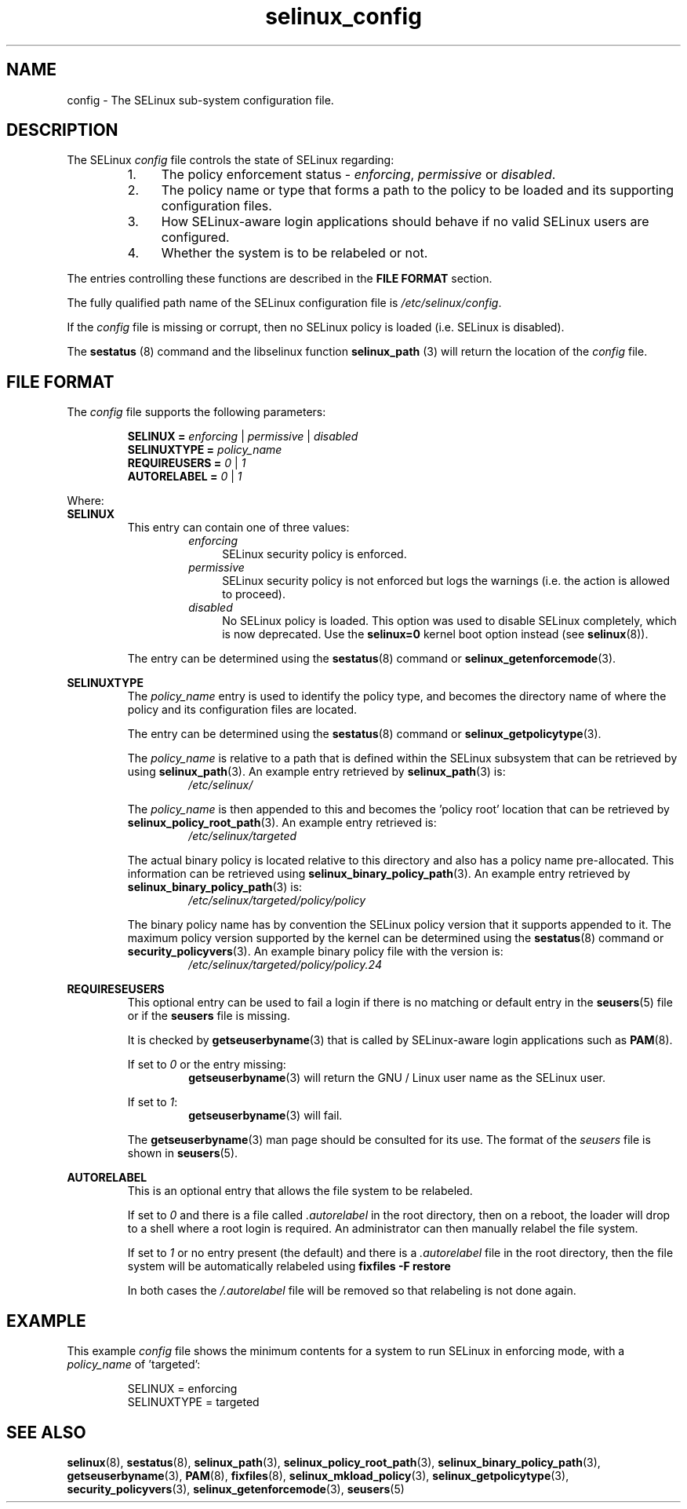 .TH "selinux_config" "5" "18 Nov 2011" "Security Enhanced Linux" "SELinux configuration file"

.SH "NAME"
config \- The SELinux sub-system configuration file.

.SH "DESCRIPTION"
The SELinux \fIconfig\fR file controls the state of SELinux regarding:
.RS
.IP "1." 4
The policy enforcement status \- \fIenforcing\fR, \fIpermissive\fR or \fIdisabled\fR.
.IP "2." 4
The policy name or type that forms a path to the policy to be loaded and its supporting configuration files.
.IP "3." 4
How SELinux-aware login applications should behave if no valid SELinux users are configured.
.IP "4." 4
Whether the system is to be relabeled or not.
.RE

The entries controlling these functions are described in the \fBFILE FORMAT\fR section.
.sp
The fully qualified path name of the SELinux configuration file is \fI/etc/selinux/config\fR.
.sp
If the \fIconfig\fR file is missing or corrupt, then no SELinux policy is loaded (i.e. SELinux is disabled).
.sp
The \fBsestatus\fR (8) command and the libselinux function \fBselinux_path\fR (3) will return the location of the \fIconfig\fR file.

.SH "FILE FORMAT"
The \fIconfig\fR file supports the following parameters:
.sp
.RS
\fBSELINUX = \fIenforcing\fR | \fIpermissive\fR | \fIdisabled\fR
.br
\fBSELINUXTYPE = \fIpolicy_name\fR
.br
\fBREQUIREUSERS = \fI0\fR | \fI1\fR
.br
\fBAUTORELABEL = \fI0\fR | \fI1\fR
.RE
.sp
Where:
.br
.B SELINUX
.RS
This entry can contain one of three values:
.RS
.IP \fIenforcing\fR 4
SELinux security policy is enforced.
.IP \fIpermissive\fR 4
SELinux security policy is not enforced but logs the warnings (i.e. the action is allowed to proceed).
.IP \fIdisabled\fR
No SELinux policy is loaded.  This option was used to disable SELinux completely, which is now deprecated.  Use the \fBselinux=0\fR kernel boot option instead (see \fBselinux\fR(8)).
.RE
.sp
The entry can be determined using the \fBsestatus\fR(8) command or \fBselinux_getenforcemode\fR(3).
.RE
.sp
.B SELINUXTYPE
.RS
The \fIpolicy_name\fR entry is used to identify the policy type, and becomes the directory name of where the policy and its configuration files are located.
.sp
The entry can be determined using the \fBsestatus\fR(8) command or \fBselinux_getpolicytype\fR(3).
.sp
The \fIpolicy_name\fR is relative to a path that is defined within the SELinux subsystem that can be retrieved by using \fBselinux_path\fR(3). An example entry retrieved by \fBselinux_path\fR(3) is:
.br
.RS
.I /etc/selinux/
.RE
.sp
The \fIpolicy_name\fR is then appended to this and becomes the 'policy root' location that can be retrieved by \fBselinux_policy_root_path\fR(3). An example entry retrieved is:
.RS
.I /etc/selinux/targeted
.RE
.sp
The actual binary policy is located relative to this directory and also has a policy name pre-allocated. This information can be retrieved using \fBselinux_binary_policy_path\fR(3). An example entry retrieved by \fBselinux_binary_policy_path\fR(3) is:
.br
.RS
.I /etc/selinux/targeted/policy/policy
.RE
.sp
The binary policy name has by convention the SELinux policy version that it supports appended to it. The maximum policy version supported by the kernel can be determined using the \fBsestatus\fR(8) command or \fBsecurity_policyvers\fR(3). An example binary policy file with the version is:
.br
.RS
.I /etc/selinux/targeted/policy/policy.24
.RE
.RE
.sp
.B REQUIRESEUSERS
.RS
This optional entry can be used to fail a login if there is no matching or default entry in the
.BR seusers "(5) file or if the " seusers " file is missing. "
.sp
It is checked by \fBgetseuserbyname\fR(3) that is called by SELinux-aware login applications such as \fBPAM\fR(8).
.sp
If set to \fI0\fR or the entry missing:
.RS
.BR getseuserbyname "(3) will return the GNU / Linux user name as the SELinux user."
.RE
.sp
If set to \fI1\fR:
.RS
.BR getseuserbyname "(3) will fail."
.RE
.sp
The \fBgetseuserbyname\fR(3) man page should be consulted for its use. The format of the \fIseusers\fR file is shown in \fBseusers\fR(5).
.sp
.RE
.sp
.B AUTORELABEL
.RS
This is an optional entry that allows the file system to be relabeled.
.sp
If set to \fI0\fR and there is a file called \fI.autorelabel\fR in the root directory, then on a reboot, the loader will drop to a shell where a root login is required. An administrator can then manually relabel the file system.
.sp
If set to \fI1\fR or no entry present (the default) and there is a \fI.autorelabel\fR file in the root directory, then the file system will be automatically relabeled using \fBfixfiles \-F restore\fR
.sp
In both cases the \fI/.autorelabel\fR file will be removed so that relabeling is not done again.
.RE
.sp

.SH "EXAMPLE"
This example \fIconfig\fR file shows the minimum contents for a system to run SELinux in enforcing mode, with a \fIpolicy_name\fR of 'targeted':
.sp
.RS
SELINUX = enforcing
.br
SELINUXTYPE = targeted
.RE

.SH "SEE ALSO"
.BR selinux "(8), " sestatus "(8), " selinux_path "(3), " selinux_policy_root_path "(3), " selinux_binary_policy_path "(3), " getseuserbyname "(3), " PAM "(8), " fixfiles "(8), " selinux_mkload_policy "(3), " selinux_getpolicytype "(3), " security_policyvers "(3), " selinux_getenforcemode "(3), " seusers "(5) "
